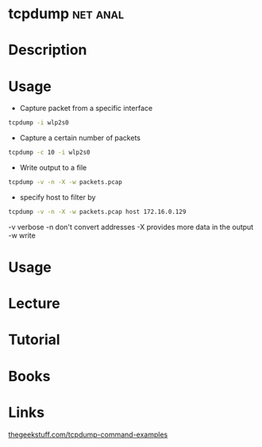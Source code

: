 #+TAGS: net anal


* tcpdump							   :net:anal:
* Description
* Usage
- Capture packet from a specific interface
#+BEGIN_SRC sh
tcpdump -i wlp2s0
#+END_SRC

- Capture a certain number of packets
#+BEGIN_SRC sh
tcpdump -c 10 -i wlp2s0
#+END_SRC

- Write output to a file
#+BEGIN_SRC sh
tcpdump -v -n -X -w packets.pcap
#+END_SRC

- specify host to filter by
#+BEGIN_SRC sh
tcpdump -v -n -X -w packets.pcap host 172.16.0.129
#+END_SRC
-v verbose
-n don't convert addresses
-X provides more data in the output
-w write

* Usage
* Lecture
* Tutorial
* Books
* Links
[[http://www.thegeekstuff.com/2010/08/tcpdump-command-examples/][thegeekstuff.com/tcpdump-command-examples]]

